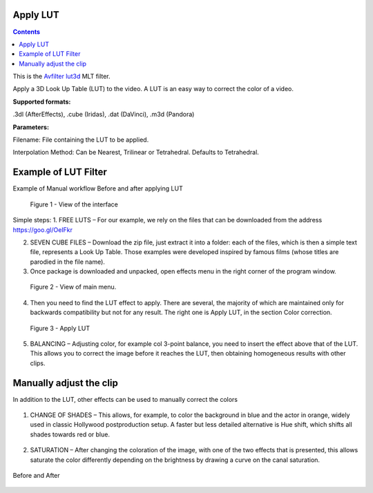.. metadata-placeholder

   :authors: - Mmaguire (https://userbase.kde.org/User:Mmaguire)
   :authors: - Maris (https://userbase.kde.org/User:limerick)

   :license: Creative Commons License SA 4.0

.. _applylut:

Apply LUT
=========

.. contents::

This is the `Avfilter lut3d <https://www.mltframework.org/plugins/FilterAvfilter-lut3d/>`_ MLT filter.

Apply a 3D Look Up Table (LUT) to the video. A LUT is an easy way to correct the color of a video.

**Supported formats:**

.3dl (AfterEffects), .cube (Iridas), .dat (DaVinci), .m3d (Pandora)

**Parameters:**

Filename: File containing the LUT to be applied.

Interpolation Method: Can be Nearest, Trilinear or Tetrahedral. Defaults to Tetrahedral.


.. _examplelut:

Example of LUT Filter
=====================



Example of Manual workflow Before and after applying LUT

.. figure:: /images/image1b.png
   :width: 800px
   :alt: workflow-lut

   Figure 1 - View of the interface


Simple steps:
1. FREE LUTS – For our example, we rely on the files that can be downloaded from the address https://goo.gl/OeIFkr

2. SEVEN CUBE FILES – Download the zip file, just extract it into a folder: each of the files, which is then a simple text file, represents a Look Up Table. Those examples were developed inspired by famous films (whose titles are parodied in the file name).

3. Once package is downloaded and unpacked, open effects menu in the right corner of the program window.


.. figure:: /images/image4.png
   :width: 1200px
   :alt: workflow-lut

   Figure 2 - View of main menu.

4. Then you need to find the LUT effect to apply. There are several, the majority of which are maintained only for backwards compatibility but not for any result. The right one is Apply LUT, in the section Color correction.

.. figure:: /images/image5.png
   :width: 800px
   :alt: workflow-lut

   Figure 3 - Apply LUT

5. BALANCING – Adjusting color, for example col 3-point balance, you need to insert the effect above that of the LUT. This allows you to correct the image before it reaches the LUT, then obtaining homogeneous results with other clips.

.. figure:: /images/image6.png
   :width: 800px
   :alt: workflow-lut

    Figure 4.  Colour balance

Manually adjust the clip
========================

In addition to the LUT, other effects can be used to manually correct the colors   

.. figure:: /images/image7.png
   :width: 800px
   :alt: workflow-lut

1. CHANGE OF SHADES – This allows, for example, to color the background in blue and the actor in orange, widely used in classic Hollywood postproduction setup. A faster but less detailed alternative is Hue shift, which shifts all shades towards red or blue.


.. figure:: /images/image20.png
   :width: 800px
   :alt: workflow-lut

2. SATURATION – After changing the coloration of the image, with one of the two effects that is presented, this allows saturate the color differently depending on the brightness by drawing a curve on the canal saturation.

.. figure:: /images/imagea.png
   :width: 800px
   :alt: workflow-lut

Before and After

.. figure:: /images/image1d.png
   :width: 800px
   :alt: workflow-lut
